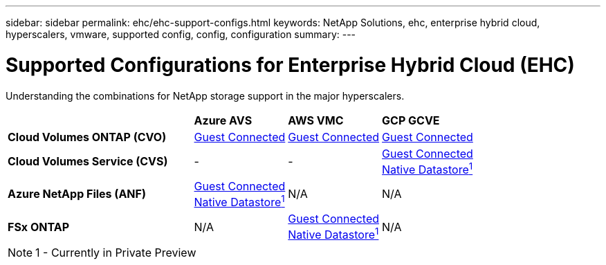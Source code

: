 ---
sidebar: sidebar
permalink: ehc/ehc-support-configs.html
keywords: NetApp Solutions, ehc, enterprise hybrid cloud, hyperscalers, vmware, supported config, config, configuration
summary:
---

= Supported Configurations for Enterprise Hybrid Cloud (EHC)
:hardbreaks:
:nofooter:
:icons: font
:linkattrs:
:imagesdir: ./../media/

[.lead]
Understanding the combinations for NetApp storage support in the major hyperscalers.

[width=100%,cols="6, 3, 3, 3",frame=none,grid=all]
|===
| ^| *Azure AVS* ^| *AWS VMC* ^| *GCP GCVE*
//
| *Cloud Volumes ONTAP (CVO)*
^| link:azure/azure-guest.html#cvo[Guest Connected]
^| link:aws/aws-guest.html#cvo[Guest Connected]
^| link:gcp/gcp-guest.html#cvo[Guest Connected]
//
| *Cloud Volumes Service (CVS)*
^| -
^| -
^| link:gcp/gcp-guest.html#cvs[Guest Connected]
link:https://www.netapp.com/google-cloud/google-cloud-vmware-engine-registration/[Native Datastore^1^]
//
| *Azure NetApp Files (ANF)*
^| link:azure/azure-guest.html#anf[Guest Connected]
link:https://azure.microsoft.com/en-us/updates/azure-netapp-files-datastores-for-azure-vmware-solution-is-coming-soon/[Native Datastore^1^]
^| N/A
^| N/A
//
| *FSx ONTAP*
^| N/A
^| link:aws/aws-guest.html#fsx-ontap[Guest Connected]
link:https://blogs.vmware.com/cloud/2021/12/01/vmware-cloud-on-aws-going-big-reinvent2021/[Native Datastore^1^]
^| N/A
|===

NOTE: 1 - Currently in Private Preview
